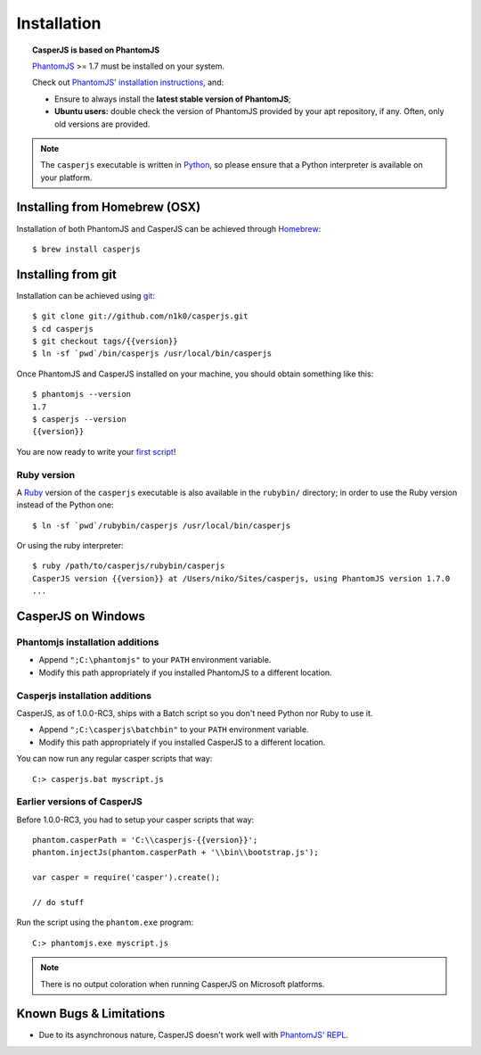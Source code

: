 .. _installation:

============
Installation
============

.. topic:: CasperJS is based on PhantomJS

   PhantomJS_ >= 1.7 must be installed on your system.

   Check out `PhantomJS' installation instructions <http://phantomjs.org/download.html>`_, and:

   -  Ensure to always install the **latest stable version of PhantomJS**;
   -  **Ubuntu users:** double check the version of PhantomJS provided by your apt repository, if any. Often, only old versions are provided.

.. note::

   The ``casperjs`` executable is written in `Python <http://python.org/>`_, so please ensure that a Python interpreter is available on your platform.

Installing from Homebrew  (OSX)
-------------------------------

Installation of both PhantomJS and CasperJS can be achieved through `Homebrew <http://mxcl.github.com/homebrew/>`_::

   $ brew install casperjs

Installing from git
-------------------

Installation can be achieved using `git <http://git-scm.com/>`_::

    $ git clone git://github.com/n1k0/casperjs.git
    $ cd casperjs
    $ git checkout tags/{{version}}
    $ ln -sf `pwd`/bin/casperjs /usr/local/bin/casperjs

Once PhantomJS and CasperJS installed on your machine, you should obtain
something like this::

    $ phantomjs --version
    1.7
    $ casperjs --version
    {{version}}

You are now ready to write your `first script <quickstart.html>`_!

Ruby version
~~~~~~~~~~~~

.. versionadded:: 1.0

A `Ruby <http://ruby-lang.org/>`_ version of the ``casperjs`` executable is also available in the ``rubybin/`` directory; in order to use the Ruby version instead of the Python one::

    $ ln -sf `pwd`/rubybin/casperjs /usr/local/bin/casperjs

Or using the ruby interpreter::

    $ ruby /path/to/casperjs/rubybin/casperjs
    CasperJS version {{version}} at /Users/niko/Sites/casperjs, using PhantomJS version 1.7.0
    ...

CasperJS on Windows
-------------------

Phantomjs installation additions
~~~~~~~~~~~~~~~~~~~~~~~~~~~~~~~~

- Append ``";C:\phantomjs"`` to your ``PATH`` environment variable.
- Modify this path appropriately if you installed PhantomJS to a different location.

Casperjs installation additions
~~~~~~~~~~~~~~~~~~~~~~~~~~~~~~~

.. versionadded:: 1.0

CasperJS, as of 1.0.0-RC3, ships with a Batch script so you don't need Python nor Ruby to use it.

- Append ``";C:\casperjs\batchbin"`` to your ``PATH`` environment variable.
- Modify this path appropriately if you installed CasperJS to a different location.

You can now run any regular casper scripts that way::

    C:> casperjs.bat myscript.js

Earlier versions of CasperJS
~~~~~~~~~~~~~~~~~~~~~~~~~~~~

Before 1.0.0-RC3, you had to setup your casper scripts that way::

    phantom.casperPath = 'C:\\casperjs-{{version}}';
    phantom.injectJs(phantom.casperPath + '\\bin\\bootstrap.js');

    var casper = require('casper').create();

    // do stuff

Run the script using the ``phantom.exe`` program::

    C:> phantomjs.exe myscript.js

.. note::

   There is no output coloration when running CasperJS on Microsoft platforms.

Known Bugs & Limitations
------------------------

- Due to its asynchronous nature, CasperJS doesn't work well with `PhantomJS' REPL <http://code.google.com/p/phantomjs/wiki/InteractiveModeREPL>`_.

.. _PhantomJS: http://phantomjs.org/
